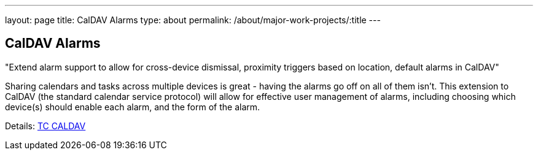 ---
layout: page
title: CalDAV Alarms
type: about
permalink: /about/major-work-projects/:title
---

== CalDAV Alarms

"Extend alarm support to allow for cross-device dismissal, proximity triggers
based on location, default alarms in CalDAV"

Sharing calendars and tasks across multiple devices is great - having
the alarms go off on all of them isn't. This extension to CalDAV (the
standard calendar service protocol) will allow for effective user
management of alarms, including choosing which device(s) should enable
each alarm, and the form of the alarm.

Details: link:/tc-caldav[TC CALDAV]
